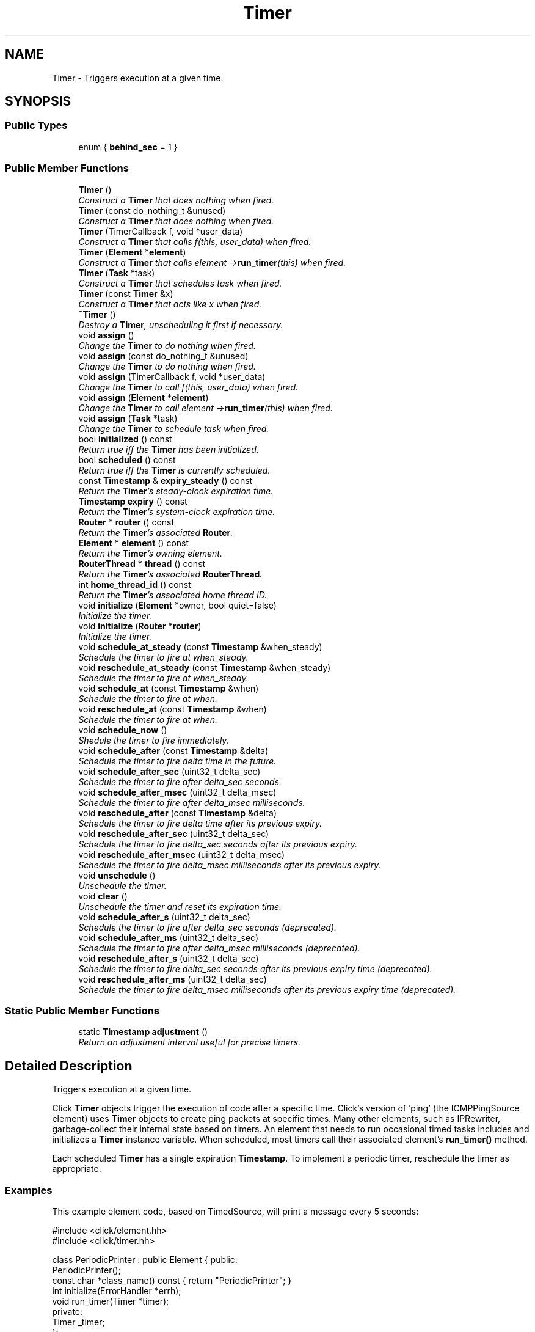 .TH "Timer" 3 "Thu Oct 12 2017" "Click" \" -*- nroff -*-
.ad l
.nh
.SH NAME
Timer \- Triggers execution at a given time\&.  

.SH SYNOPSIS
.br
.PP
.SS "Public Types"

.in +1c
.ti -1c
.RI "enum { \fBbehind_sec\fP = 1 }"
.br
.in -1c
.SS "Public Member Functions"

.in +1c
.ti -1c
.RI "\fBTimer\fP ()"
.br
.RI "\fIConstruct a \fBTimer\fP that does nothing when fired\&. \fP"
.ti -1c
.RI "\fBTimer\fP (const do_nothing_t &unused)"
.br
.RI "\fIConstruct a \fBTimer\fP that does nothing when fired\&. \fP"
.ti -1c
.RI "\fBTimer\fP (TimerCallback f, void *user_data)"
.br
.RI "\fIConstruct a \fBTimer\fP that calls \fIf\fP(this, \fIuser_data\fP) when fired\&. \fP"
.ti -1c
.RI "\fBTimer\fP (\fBElement\fP *\fBelement\fP)"
.br
.RI "\fIConstruct a \fBTimer\fP that calls \fIelement\fP ->\fBrun_timer\fP(this) when fired\&. \fP"
.ti -1c
.RI "\fBTimer\fP (\fBTask\fP *task)"
.br
.RI "\fIConstruct a \fBTimer\fP that schedules \fItask\fP when fired\&. \fP"
.ti -1c
.RI "\fBTimer\fP (const \fBTimer\fP &x)"
.br
.RI "\fIConstruct a \fBTimer\fP that acts like \fIx\fP when fired\&. \fP"
.ti -1c
.RI "\fB~Timer\fP ()"
.br
.RI "\fIDestroy a \fBTimer\fP, unscheduling it first if necessary\&. \fP"
.ti -1c
.RI "void \fBassign\fP ()"
.br
.RI "\fIChange the \fBTimer\fP to do nothing when fired\&. \fP"
.ti -1c
.RI "void \fBassign\fP (const do_nothing_t &unused)"
.br
.RI "\fIChange the \fBTimer\fP to do nothing when fired\&. \fP"
.ti -1c
.RI "void \fBassign\fP (TimerCallback f, void *user_data)"
.br
.RI "\fIChange the \fBTimer\fP to call \fIf\fP(this, \fIuser_data\fP) when fired\&. \fP"
.ti -1c
.RI "void \fBassign\fP (\fBElement\fP *\fBelement\fP)"
.br
.RI "\fIChange the \fBTimer\fP to call \fIelement\fP ->\fBrun_timer\fP(this) when fired\&. \fP"
.ti -1c
.RI "void \fBassign\fP (\fBTask\fP *task)"
.br
.RI "\fIChange the \fBTimer\fP to schedule \fItask\fP when fired\&. \fP"
.ti -1c
.RI "bool \fBinitialized\fP () const "
.br
.RI "\fIReturn true iff the \fBTimer\fP has been initialized\&. \fP"
.ti -1c
.RI "bool \fBscheduled\fP () const "
.br
.RI "\fIReturn true iff the \fBTimer\fP is currently scheduled\&. \fP"
.ti -1c
.RI "const \fBTimestamp\fP & \fBexpiry_steady\fP () const "
.br
.RI "\fIReturn the \fBTimer\fP's steady-clock expiration time\&. \fP"
.ti -1c
.RI "\fBTimestamp\fP \fBexpiry\fP () const "
.br
.RI "\fIReturn the \fBTimer\fP's system-clock expiration time\&. \fP"
.ti -1c
.RI "\fBRouter\fP * \fBrouter\fP () const "
.br
.RI "\fIReturn the \fBTimer\fP's associated \fBRouter\fP\&. \fP"
.ti -1c
.RI "\fBElement\fP * \fBelement\fP () const "
.br
.RI "\fIReturn the \fBTimer\fP's owning element\&. \fP"
.ti -1c
.RI "\fBRouterThread\fP * \fBthread\fP () const "
.br
.RI "\fIReturn the \fBTimer\fP's associated \fBRouterThread\fP\&. \fP"
.ti -1c
.RI "int \fBhome_thread_id\fP () const "
.br
.RI "\fIReturn the \fBTimer\fP's associated home thread ID\&. \fP"
.ti -1c
.RI "void \fBinitialize\fP (\fBElement\fP *owner, bool quiet=false)"
.br
.RI "\fIInitialize the timer\&. \fP"
.ti -1c
.RI "void \fBinitialize\fP (\fBRouter\fP *\fBrouter\fP)"
.br
.RI "\fIInitialize the timer\&. \fP"
.ti -1c
.RI "void \fBschedule_at_steady\fP (const \fBTimestamp\fP &when_steady)"
.br
.RI "\fISchedule the timer to fire at \fIwhen_steady\fP\&. \fP"
.ti -1c
.RI "void \fBreschedule_at_steady\fP (const \fBTimestamp\fP &when_steady)"
.br
.RI "\fISchedule the timer to fire at \fIwhen_steady\fP\&. \fP"
.ti -1c
.RI "void \fBschedule_at\fP (const \fBTimestamp\fP &when)"
.br
.RI "\fISchedule the timer to fire at \fIwhen\fP\&. \fP"
.ti -1c
.RI "void \fBreschedule_at\fP (const \fBTimestamp\fP &when)"
.br
.RI "\fISchedule the timer to fire at \fIwhen\fP\&. \fP"
.ti -1c
.RI "void \fBschedule_now\fP ()"
.br
.RI "\fIShedule the timer to fire immediately\&. \fP"
.ti -1c
.RI "void \fBschedule_after\fP (const \fBTimestamp\fP &delta)"
.br
.RI "\fISchedule the timer to fire \fIdelta\fP time in the future\&. \fP"
.ti -1c
.RI "void \fBschedule_after_sec\fP (uint32_t delta_sec)"
.br
.RI "\fISchedule the timer to fire after \fIdelta_sec\fP seconds\&. \fP"
.ti -1c
.RI "void \fBschedule_after_msec\fP (uint32_t delta_msec)"
.br
.RI "\fISchedule the timer to fire after \fIdelta_msec\fP milliseconds\&. \fP"
.ti -1c
.RI "void \fBreschedule_after\fP (const \fBTimestamp\fP &delta)"
.br
.RI "\fISchedule the timer to fire \fIdelta\fP time after its previous expiry\&. \fP"
.ti -1c
.RI "void \fBreschedule_after_sec\fP (uint32_t delta_sec)"
.br
.RI "\fISchedule the timer to fire \fIdelta_sec\fP seconds after its previous expiry\&. \fP"
.ti -1c
.RI "void \fBreschedule_after_msec\fP (uint32_t delta_msec)"
.br
.RI "\fISchedule the timer to fire \fIdelta_msec\fP milliseconds after its previous expiry\&. \fP"
.ti -1c
.RI "void \fBunschedule\fP ()"
.br
.RI "\fIUnschedule the timer\&. \fP"
.ti -1c
.RI "void \fBclear\fP ()"
.br
.RI "\fIUnschedule the timer and reset its expiration time\&. \fP"
.ti -1c
.RI "void \fBschedule_after_s\fP (uint32_t delta_sec)"
.br
.RI "\fISchedule the timer to fire after \fIdelta_sec\fP seconds (deprecated)\&. \fP"
.ti -1c
.RI "void \fBschedule_after_ms\fP (uint32_t delta_sec)"
.br
.RI "\fISchedule the timer to fire after \fIdelta_msec\fP milliseconds (deprecated)\&. \fP"
.ti -1c
.RI "void \fBreschedule_after_s\fP (uint32_t delta_sec)"
.br
.RI "\fISchedule the timer to fire \fIdelta_sec\fP seconds after its previous expiry time (deprecated)\&. \fP"
.ti -1c
.RI "void \fBreschedule_after_ms\fP (uint32_t delta_sec)"
.br
.RI "\fISchedule the timer to fire \fIdelta_msec\fP milliseconds after its previous expiry time (deprecated)\&. \fP"
.in -1c
.SS "Static Public Member Functions"

.in +1c
.ti -1c
.RI "static \fBTimestamp\fP \fBadjustment\fP ()"
.br
.RI "\fIReturn an adjustment interval useful for precise timers\&. \fP"
.in -1c
.SH "Detailed Description"
.PP 
Triggers execution at a given time\&. 

Click \fBTimer\fP objects trigger the execution of code after a specific time\&. Click's version of 'ping' (the ICMPPingSource element) uses \fBTimer\fP objects to create ping packets at specific times\&. Many other elements, such as IPRewriter, garbage-collect their internal state based on timers\&. An element that needs to run occasional timed tasks includes and initializes a \fBTimer\fP instance variable\&. When scheduled, most timers call their associated element's \fBrun_timer()\fP method\&.
.PP
Each scheduled \fBTimer\fP has a single expiration \fBTimestamp\fP\&. To implement a periodic timer, reschedule the timer as appropriate\&.
.PP
.SS "Examples"
.PP
This example element code, based on TimedSource, will print a message every 5 seconds:
.PP
.PP
.nf
#include <click/element\&.hh>
#include <click/timer\&.hh>

class PeriodicPrinter : public Element { public:
    PeriodicPrinter();
    const char *class_name() const { return "PeriodicPrinter"; }
    int initialize(ErrorHandler *errh);
    void run_timer(Timer *timer);
  private:
    Timer _timer;
};

PeriodicPrinter::PeriodicPrinter()
    : _timer(this)    // Sets _timer to call this->run_timer(&_timer)
{                     // when it fires\&.
}

int PeriodicPrinter::initialize(ErrorHandler *) {
    _timer\&.initialize(this);   // Initialize timer object (mandatory)\&.
    _timer\&.schedule_now();     // Set the timer to fire as soon as the
                               // router runs\&.
    return 0;
}

void PeriodicPrinter::run_timer(Timer *timer) {
    // This function is called when the timer fires\&.
    assert(timer == &_timer);
    Timestamp now = Timestamp::now_steady();
    click_chatter("%s: %p{timestamp}: timer fired with expiry %p{timestamp}!\n",
                  declaration()\&.c_str(), &now, &_timer\&.expiry_steady());
           // _timer\&.expiry_steady() is the steady-clock Timestamp
           // at which the timer was set to fire\&.
    _timer\&.reschedule_after_sec(5);  // Fire again 5 seconds later\&.
}
.fi
.PP
.PP
Running this element might produce output like this:
.PP
.PP
.nf

pp: 1204658365\&.127870: timer fired with expiry 1204658365\&.127847!
pp: 1204658370\&.127911: timer fired with expiry 1204658370\&.127847!
pp: 1204658375\&.127877: timer fired with expiry 1204658375\&.127847!
pp: 1204658380\&.127874: timer fired with expiry 1204658380\&.127847!
pp: 1204658385\&.127876: timer fired with expiry 1204658385\&.127847!
pp: 1204658390\&.127926: timer fired with expiry 1204658390\&.127847!
pp: 1204658395\&.128044: timer fired with expiry 1204658395\&.127847!
.fi
.PP
.PP
The expiry time measures when the timer was supposed to fire, while \fBTimestamp::now_steady()\fP reports the current steady-clock time\&. Note that the timer's expiry time goes up by exactly 5 seconds each time, and that steady-clock time is always later than the expiry time\&.
.PP
Click aims to fire the timer as soon as possible after the expiry time, but cannot hit the expiry time exactly\&. The \fBreschedule_after_sec()\fP function and its variants (\fBreschedule_after()\fP, \fBreschedule_after_msec()\fP) schedule the next firing based on the previous expiry time\&. This makes the timer's action more robust to runtime fluctuations\&. Compare:
.PP
.PP
.nf
void PeriodicPrinter::run_timer(Timer *timer) {
    Timestamp now = Timestamp::now_steady();
    click_chatter("%s: %p{timestamp}: timer fired with expiry %p{timestamp}!\n",
                  name()\&.c_str(), &now, &_timer\&.expiry_steady());
    _timer\&.schedule_after_sec(5);  // Fire again 5 seconds later\&.
        // This is the same as:
        // _timer\&.schedule_at_steady(Timestamp::now_steady() + Timestamp::make_sec(5));
}
.fi
.PP
.PP
The \fBschedule_after_sec()\fP function sets the timer to fire an interval after the \fIcurrent steady-clock time\fP, not the previous expiry\&. As a result, the timer drifts:
.PP
.PP
.nf

pp: 1204658494\&.374277: timer fired with expiry 1204658494\&.374256!
pp: 1204658499\&.374575: timer fired with expiry 1204658499\&.374478!
pp: 1204658504\&.375261: timer fired with expiry 1204658504\&.375218!
pp: 1204658509\&.375428: timer fired with expiry 1204658509\&.375381!
\&.\&.\&.
pp: 1204658884\&.998112: timer fired with expiry 1204658884\&.998074!
pp: 1204658890\&.001909: timer fired with expiry 1204658889\&.998209!
pp: 1204658895\&.002399: timer fired with expiry 1204658895\&.002175!
pp: 1204658900\&.003626: timer fired with expiry 1204658900\&.003589!
.fi
.PP
.PP
Timers that are set to fire more than 1 second in the past are silently updated to the current steady-clock time\&. Thus, the \fBreschedule_after()\fP methods will never fall more than a second or two behind steady-clock time\&.
.PP
.SS "Notes"
.PP
Elements desiring extremely frequent access to the CPU, up to tens of thousands of times a second, should use a \fBTask\fP object rather than a \fBTimer\fP\&. However, Tasks essentially busy-wait, taking up all available CPU\&. There is a tradeoff, and some elements combine a \fBTask\fP and a \fBTimer\fP to get the benefits of both; for example, LinkUnqueue uses a \fBTask\fP at high rates and a \fBTimer\fP at low rates\&. The \fBTimer::adjustment()\fP value is useful in this context\&.
.PP
Particularly at user level, there can be a significant delay between a \fBTimer\fP's nominal expiration time and the actual time it runs\&. Elements that desire extremely precise timings should combine a \fBTimer\fP with a \fBTask\fP\&. The \fBTimer\fP is set to go off a bit before the true expiration time (see \fBTimer::adjustment()\fP), after which the \fBTask\fP polls the CPU until the actual expiration time arrives\&.
.PP
Since Click is cooperatively scheduled, any timer callback should run for just a short period of time\&. Very long callbacks can inappropriately delay other timers and periodic events\&.
.PP
The Click core stores timers in a heap, so most timer operations (including scheduling and unscheduling) take \fIO\fP(log \fIn\fP) time and Click can handle very large numbers of timers\&.
.PP
Timers generally run in increasing order by expiration time\&. That is, if timer \fIa's\fP \fBexpiry()\fP is less than timer \fIb's\fP \fBexpiry()\fP, then \fIa\fP will generally fire before \fIb\fP\&. However, Click must sometimes run timers out of order to ensure fairness\&. The only strict guarantee is that a \fBTimer\fP will run after its nominal expiration time\&. 
.SH "Constructor & Destructor Documentation"
.PP 
.SS "Timer::Timer ()"

.PP
Construct a \fBTimer\fP that does nothing when fired\&. This constructor is most useful for a \fBTimer\fP that will be assigned a true callback later, using one of the \fBTimer::assign()\fP methods\&. \fBTimer::initialize()\fP will report a warning if called on a \fBTimer\fP created by this constructor\&. 
.SS "Timer::Timer (const do_nothing_t & unused)"

.PP
Construct a \fBTimer\fP that does nothing when fired\&. Unlike with the default \fBTimer()\fP constructor, \fBTimer::initialize()\fP will not report a warning if called on a \fBTimer\fP created by this constructor\&. 
.SS "Timer::Timer (TimerCallback f, void * user_data)"

.PP
Construct a \fBTimer\fP that calls \fIf\fP(this, \fIuser_data\fP) when fired\&. 
.PP
\fBParameters:\fP
.RS 4
\fIf\fP callback function 
.br
\fIuser_data\fP argument for callback function 
.RE
.PP

.SS "Timer::Timer (\fBElement\fP * element)"

.PP
Construct a \fBTimer\fP that calls \fIelement\fP ->\fBrun_timer\fP(this) when fired\&. 
.PP
\fBParameters:\fP
.RS 4
\fIelement\fP the element 
.RE
.PP

.SS "Timer::Timer (\fBTask\fP * task)"

.PP
Construct a \fBTimer\fP that schedules \fItask\fP when fired\&. 
.PP
\fBParameters:\fP
.RS 4
\fItask\fP the task 
.RE
.PP

.SS "Timer::Timer (const \fBTimer\fP & x)"

.PP
Construct a \fBTimer\fP that acts like \fIx\fP when fired\&. The newly-constructed \fBTimer\fP is not initialized\&. 
.SS "Timer::~Timer ()\fC [inline]\fP"

.PP
Destroy a \fBTimer\fP, unscheduling it first if necessary\&. 
.SH "Member Function Documentation"
.PP 
.SS "void Timer::assign ()\fC [inline]\fP"

.PP
Change the \fBTimer\fP to do nothing when fired\&. 
.SS "void Timer::assign (const do_nothing_t & unused)\fC [inline]\fP"

.PP
Change the \fBTimer\fP to do nothing when fired\&. 
.SS "void Timer::assign (TimerCallback f, void * user_data)\fC [inline]\fP"

.PP
Change the \fBTimer\fP to call \fIf\fP(this, \fIuser_data\fP) when fired\&. 
.PP
\fBParameters:\fP
.RS 4
\fIf\fP callback function 
.br
\fIuser_data\fP argument for callback function 
.RE
.PP

.SS "void Timer::assign (\fBElement\fP * element)\fC [inline]\fP"

.PP
Change the \fBTimer\fP to call \fIelement\fP ->\fBrun_timer\fP(this) when fired\&. 
.PP
\fBParameters:\fP
.RS 4
\fIelement\fP the element 
.RE
.PP

.SS "void Timer::assign (\fBTask\fP * task)\fC [inline]\fP"

.PP
Change the \fBTimer\fP to schedule \fItask\fP when fired\&. 
.PP
\fBParameters:\fP
.RS 4
\fItask\fP the task 
.RE
.PP

.SS "bool Timer::initialized () const\fC [inline]\fP"

.PP
Return true iff the \fBTimer\fP has been initialized\&. 
.SS "bool Timer::scheduled () const\fC [inline]\fP"

.PP
Return true iff the \fBTimer\fP is currently scheduled\&. 
.SS "const \fBTimestamp\fP& Timer::expiry_steady () const\fC [inline]\fP"

.PP
Return the \fBTimer\fP's steady-clock expiration time\&. This is the absolute time, according to the steady clock, at which the timer is next scheduled to fire\&. If the timer is not currently scheduled, then \fBexpiry_steady()\fP returns the last assigned expiration time\&.
.PP
\fBSee also:\fP
.RS 4
\fBexpiry()\fP 
.RE
.PP

.SS "\fBTimestamp\fP Timer::expiry () const\fC [inline]\fP"

.PP
Return the \fBTimer\fP's system-clock expiration time\&. \fBTimer\fP expirations are measured using the system's steady clock, which increases monotonically\&. (See \fBTimestamp::now_steady()\fP\&.) The \fBexpiry()\fP function, however, returns the timer's expiration time according to the system clock\&. This is a calculated value: if the system clock changes -- because the user changes the current system time, for example -- then the timer's \fBexpiry()\fP will also change\&. (The timer's \fBexpiry_steady()\fP value will not change, however\&.)
.PP
\fBSee also:\fP
.RS 4
\fBexpiry_steady()\fP 
.RE
.PP

.SS "\fBRouter\fP* Timer::router () const\fC [inline]\fP"

.PP
Return the \fBTimer\fP's associated \fBRouter\fP\&. 
.SS "\fBElement\fP* Timer::element () const\fC [inline]\fP"

.PP
Return the \fBTimer\fP's owning element\&. 
.SS "\fBRouterThread\fP* Timer::thread () const\fC [inline]\fP"

.PP
Return the \fBTimer\fP's associated \fBRouterThread\fP\&. 
.SS "int Timer::home_thread_id () const"

.PP
Return the \fBTimer\fP's associated home thread ID\&. 
.SS "void Timer::initialize (\fBElement\fP * owner, bool quiet = \fCfalse\fP)"

.PP
Initialize the timer\&. 
.PP
\fBParameters:\fP
.RS 4
\fIowner\fP the owner element 
.br
\fIquiet\fP do not produce default-constructor warning if true
.RE
.PP
Before a timer can be used, it must be attached to a containing router\&. When that router is destroyed, the timer is automatically unscheduled\&. It is safe to initialize the timer multiple times on the same router\&.
.PP
If Click is compiled with statistics support, time spent in this \fBTimer\fP will be charged to the \fIowner\fP element\&.
.PP
Initializing a \fBTimer\fP constructed by the default constructor, \fBTimer()\fP, will produce a warning\&. 
.SS "void Timer::initialize (\fBRouter\fP * router)"

.PP
Initialize the timer\&. 
.PP
\fBParameters:\fP
.RS 4
\fIrouter\fP the owner router
.RE
.PP
This function is shorthand for \fBTimer::initialize\fP(\fIrouter\fP ->\fBroot_element\fP())\&. However, it is better to explicitly associate timers with real elements\&. 
.SS "void Timer::schedule_at_steady (const \fBTimestamp\fP & when_steady)"

.PP
Schedule the timer to fire at \fIwhen_steady\fP\&. 
.PP
\fBParameters:\fP
.RS 4
\fIwhen_steady\fP expiration time according to the steady clock
.RE
.PP
If \fIwhen_steady\fP is more than 2 seconds behind the current time, then the expiration time is silently updated to the current time\&.
.PP
\fBSee also:\fP
.RS 4
\fBschedule_at()\fP 
.RE
.PP

.SS "void Timer::reschedule_at_steady (const \fBTimestamp\fP & when_steady)"

.PP
Schedule the timer to fire at \fIwhen_steady\fP\&. 
.PP
\fBParameters:\fP
.RS 4
\fIwhen_steady\fP expiration time according to the steady clock
.RE
.PP
This is a synonym for \fBschedule_at_steady()\fP\&. 
.SS "void Timer::schedule_at (const \fBTimestamp\fP & when)\fC [inline]\fP"

.PP
Schedule the timer to fire at \fIwhen\fP\&. 
.PP
\fBParameters:\fP
.RS 4
\fIwhen\fP expiration time according to the system clock
.RE
.PP
If \fIwhen\fP is more than 2 seconds behind system time, then the expiration time is silently updated to the current system time\&.
.PP
\fBNote:\fP
.RS 4
The \fBschedule_at_steady()\fP function should generally be preferred to \fBschedule_at()\fP\&. \fBschedule_at()\fP is implemented in terms of \fBschedule_at_steady()\fP\&.
.RE
.PP
\fBSee also:\fP
.RS 4
\fBschedule_at_steady()\fP 
.RE
.PP

.SS "void Timer::reschedule_at (const \fBTimestamp\fP & when)\fC [inline]\fP"

.PP
Schedule the timer to fire at \fIwhen\fP\&. 
.PP
\fBParameters:\fP
.RS 4
\fIwhen\fP expiration time
.RE
.PP
This is a synonym for \fBschedule_at()\fP\&. 
.SS "void Timer::schedule_now ()\fC [inline]\fP"

.PP
Shedule the timer to fire immediately\&. Equivalent to schedule_at(Timestamp::recent())\&. 
.SS "void Timer::schedule_after (const \fBTimestamp\fP & delta)"

.PP
Schedule the timer to fire \fIdelta\fP time in the future\&. 
.PP
\fBParameters:\fP
.RS 4
\fIdelta\fP interval until expiration time
.RE
.PP
The schedule_after methods schedule the timer relative to the current time\&. When called from a timer's callback function, this will usually be slightly after the timer's nominal expiration time\&. To schedule a timer at a strict interval, compensating for small amounts of drift, use the reschedule_after methods\&. 
.SS "void Timer::schedule_after_sec (uint32_t delta_sec)\fC [inline]\fP"

.PP
Schedule the timer to fire after \fIdelta_sec\fP seconds\&. 
.PP
\fBParameters:\fP
.RS 4
\fIdelta_sec\fP interval until expiration time, in seconds
.RE
.PP
\fBSee also:\fP
.RS 4
\fBschedule_after\fP, \fBreschedule_after_sec\fP 
.RE
.PP

.SS "void Timer::schedule_after_msec (uint32_t delta_msec)\fC [inline]\fP"

.PP
Schedule the timer to fire after \fIdelta_msec\fP milliseconds\&. 
.PP
\fBParameters:\fP
.RS 4
\fIdelta_msec\fP interval until expiration time, in milliseconds
.RE
.PP
\fBSee also:\fP
.RS 4
\fBschedule_after\fP, \fBreschedule_after_msec\fP 
.RE
.PP

.SS "void Timer::reschedule_after (const \fBTimestamp\fP & delta)\fC [inline]\fP"

.PP
Schedule the timer to fire \fIdelta\fP time after its previous expiry\&. 
.PP
\fBParameters:\fP
.RS 4
\fIdelta\fP interval until expiration time
.RE
.PP
If the expiration time is too far in the past, then the new expiration time will be silently updated to the current system time\&.
.PP
\fBSee also:\fP
.RS 4
\fBschedule_after\fP 
.RE
.PP

.SS "void Timer::reschedule_after_sec (uint32_t delta_sec)\fC [inline]\fP"

.PP
Schedule the timer to fire \fIdelta_sec\fP seconds after its previous expiry\&. 
.PP
\fBParameters:\fP
.RS 4
\fIdelta_sec\fP interval until expiration time, in seconds
.RE
.PP
\fBSee also:\fP
.RS 4
\fBschedule_after_sec\fP, \fBreschedule_after\fP 
.RE
.PP

.SS "void Timer::reschedule_after_msec (uint32_t delta_msec)\fC [inline]\fP"

.PP
Schedule the timer to fire \fIdelta_msec\fP milliseconds after its previous expiry\&. 
.PP
\fBParameters:\fP
.RS 4
\fIdelta_msec\fP interval until expiration time, in milliseconds
.RE
.PP
\fBSee also:\fP
.RS 4
\fBschedule_after_msec\fP, \fBreschedule_after\fP 
.RE
.PP

.SS "void Timer::unschedule ()"

.PP
Unschedule the timer\&. The timer's expiration time is not modified\&. 
.SS "void Timer::clear ()\fC [inline]\fP"

.PP
Unschedule the timer and reset its expiration time\&. 
.SS "static \fBTimestamp\fP Timer::adjustment ()\fC [inline]\fP, \fC [static]\fP"

.PP
Return an adjustment interval useful for precise timers\&. Due to scheduling granularity, other tasks running on the same machine, and similar effects, a \fBTimer\fP object can trigger some time after its nominal \fBexpiry()\fP\&. Functions that require precise timers should combine a \fBTimer\fP and a \fBTask\fP object\&. The \fBTimer\fP's job is to schedule the \fBTask\fP; the \fBTimer\fP's expiry is set to go off a short interval before the true expiry, and the \fBTask\fP is used to busy-wait the difference\&. \fBTimer::adjustment()\fP is an appropriate value for this time difference\&. 
.SS "void Timer::schedule_after_s (uint32_t delta_sec)\fC [inline]\fP"

.PP
Schedule the timer to fire after \fIdelta_sec\fP seconds (deprecated)\&. 
.PP
\fBDeprecated\fP
.RS 4
Use \fBschedule_after_sec()\fP instead\&. 
.RE
.PP

.SS "void Timer::schedule_after_ms (uint32_t delta_sec)\fC [inline]\fP"

.PP
Schedule the timer to fire after \fIdelta_msec\fP milliseconds (deprecated)\&. 
.PP
\fBDeprecated\fP
.RS 4
Use \fBschedule_after_msec()\fP instead\&. 
.RE
.PP

.SS "void Timer::reschedule_after_s (uint32_t delta_sec)\fC [inline]\fP"

.PP
Schedule the timer to fire \fIdelta_sec\fP seconds after its previous expiry time (deprecated)\&. 
.PP
\fBDeprecated\fP
.RS 4
Use \fBreschedule_after_sec()\fP instead\&. 
.RE
.PP

.SS "void Timer::reschedule_after_ms (uint32_t delta_sec)\fC [inline]\fP"

.PP
Schedule the timer to fire \fIdelta_msec\fP milliseconds after its previous expiry time (deprecated)\&. 
.PP
\fBDeprecated\fP
.RS 4
Use \fBreschedule_after_msec()\fP instead\&. 
.RE
.PP


.SH "Author"
.PP 
Generated automatically by Doxygen for Click from the source code\&.
